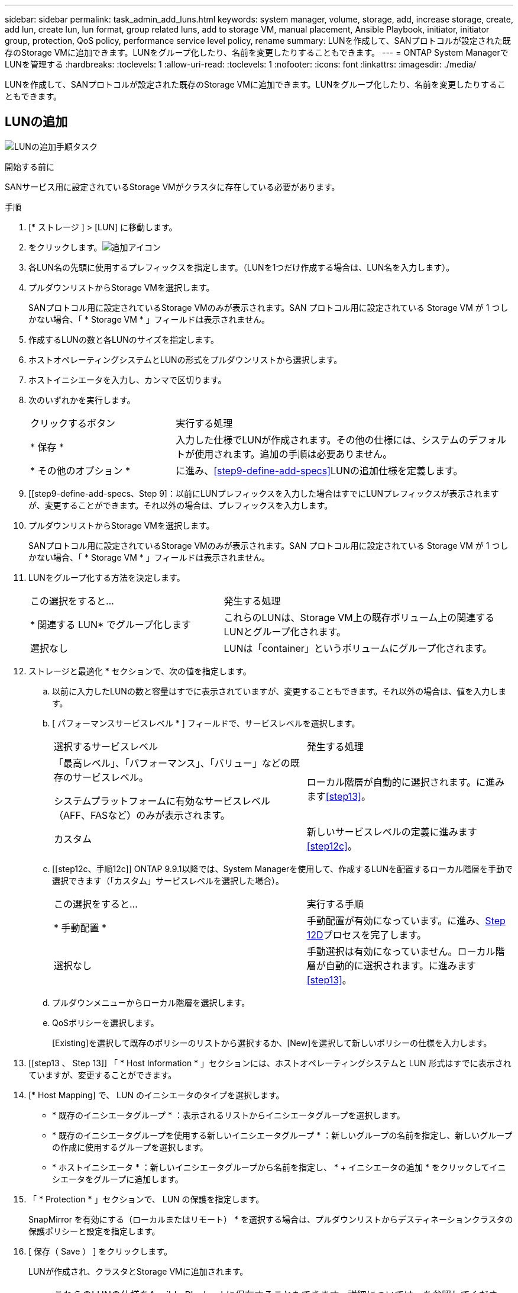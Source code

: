 ---
sidebar: sidebar 
permalink: task_admin_add_luns.html 
keywords: system manager, volume, storage, add, increase storage, create, add lun, create lun, lun format, group related luns, add to storage VM, manual placement, Ansible Playbook, initiator, initiator group, protection, QoS policy, performance service level policy, rename 
summary: LUNを作成して、SANプロトコルが設定された既存のStorage VMに追加できます。LUNをグループ化したり、名前を変更したりすることもできます。 
---
= ONTAP System ManagerでLUNを管理する
:hardbreaks:
:toclevels: 1
:allow-uri-read: 
:toclevels: 1
:nofooter: 
:icons: font
:linkattrs: 
:imagesdir: ./media/


[role="lead"]
LUNを作成して、SANプロトコルが設定された既存のStorage VMに追加できます。LUNをグループ化したり、名前を変更したりすることもできます。



== LUNの追加

image:workflow_admin_add_LUNs.gif["LUNの追加手順タスク"]

.開始する前に
SANサービス用に設定されているStorage VMがクラスタに存在している必要があります。

.手順
. [* ストレージ ] > [LUN] に移動します。
. をクリックします。image:icon_add.gif["追加アイコン"]
. 各LUN名の先頭に使用するプレフィックスを指定します。（LUNを1つだけ作成する場合は、LUN名を入力します）。
. プルダウンリストからStorage VMを選択します。
+
SANプロトコル用に設定されているStorage VMのみが表示されます。SAN プロトコル用に設定されている Storage VM が 1 つしかない場合、「 * Storage VM * 」フィールドは表示されません。

. 作成するLUNの数と各LUNのサイズを指定します。
. ホストオペレーティングシステムとLUNの形式をプルダウンリストから選択します。
. ホストイニシエータを入力し、カンマで区切ります。
. 次のいずれかを実行します。
+
[cols="30,70"]
|===


| クリックするボタン | 実行する処理 


| * 保存 * | 入力した仕様でLUNが作成されます。その他の仕様には、システムのデフォルトが使用されます。追加の手順は必要ありません。 


| * その他のオプション * | に進み、<<step9-define-add-specs>>LUNの追加仕様を定義します。 
|===
. [[step9-define-add-specs、Step 9]：以前にLUNプレフィックスを入力した場合はすでにLUNプレフィックスが表示されますが、変更することができます。それ以外の場合は、プレフィックスを入力します。
. プルダウンリストからStorage VMを選択します。
+
SANプロトコル用に設定されているStorage VMのみが表示されます。SAN プロトコル用に設定されている Storage VM が 1 つしかない場合、「 * Storage VM * 」フィールドは表示されません。

. LUNをグループ化する方法を決定します。
+
[cols="40,60"]
|===


| この選択をすると... | 発生する処理 


| * 関連する LUN* でグループ化します | これらのLUNは、Storage VM上の既存ボリューム上の関連するLUNとグループ化されます。 


| 選択なし | LUNは「container」というボリュームにグループ化されます。 
|===
. ストレージと最適化 * セクションで、次の値を指定します。
+
.. 以前に入力したLUNの数と容量はすでに表示されていますが、変更することもできます。それ以外の場合は、値を入力します。
.. [ パフォーマンスサービスレベル * ] フィールドで、サービスレベルを選択します。
+
[cols="55,45"]
|===


| 選択するサービスレベル | 発生する処理 


 a| 
「最高レベル」、「パフォーマンス」、「バリュー」などの既存のサービスレベル。

システムプラットフォームに有効なサービスレベル（AFF、FASなど）のみが表示されます。
| ローカル階層が自動的に選択されます。に進みます<<step13>>。 


| カスタム | 新しいサービスレベルの定義に進みます<<step12c>>。 
|===
.. [[step12c、手順12c]] ONTAP 9.9.1以降では、System Managerを使用して、作成するLUNを配置するローカル階層を手動で選択できます（「カスタム」サービスレベルを選択した場合）。
+
[cols="55,45"]
|===


| この選択をすると... | 実行する手順 


| * 手動配置 * | 手動配置が有効になっています。に進み、<<step12d>>プロセスを完了します。 


| 選択なし | 手動選択は有効になっていません。ローカル階層が自動的に選択されます。に進みます<<step13>>。 
|===
.. [[step12d, Step 12D]] プルダウンメニューからローカル階層を選択します。
.. QoSポリシーを選択します。
+
[Existing]を選択して既存のポリシーのリストから選択するか、[New]を選択して新しいポリシーの仕様を入力します。



. [[step13 、 Step 13]] 「 * Host Information * 」セクションには、ホストオペレーティングシステムと LUN 形式はすでに表示されていますが、変更することができます。
. [* Host Mapping] で、 LUN のイニシエータのタイプを選択します。
+
** * 既存のイニシエータグループ * ：表示されるリストからイニシエータグループを選択します。
** * 既存のイニシエータグループを使用する新しいイニシエータグループ * ：新しいグループの名前を指定し、新しいグループの作成に使用するグループを選択します。
** * ホストイニシエータ * ：新しいイニシエータグループから名前を指定し、 * + イニシエータの追加 * をクリックしてイニシエータをグループに追加します。


. 「 * Protection * 」セクションで、 LUN の保護を指定します。
+
SnapMirror を有効にする（ローカルまたはリモート） * を選択する場合は、プルダウンリストからデスティネーションクラスタの保護ポリシーと設定を指定します。

. [ 保存（ Save ） ] をクリックします。
+
LUNが作成され、クラスタとStorage VMに追加されます。

+

NOTE: これらのLUNの仕様をAnsible Playbookに保存することもできます。詳細については、を参照してくださいlink:https://docs.netapp.com/us-en/ontap/task_use_ansible_playbooks_add_edit_volumes_luns.html["Ansible Playbookを使用してボリュームやLUNを追加または編集"]。





== LUNの名前を変更する

概要ページでLUNの名前を変更できます。

.手順
. System Managerで、*[LUN]*をクリックします。
. 名前を変更するLUNの名前の横にあるをクリックし image:icon-edit-pencil-blue-outline.png["編集アイコン"] 、LUN名を変更します。
. [ 保存（ Save ） ] をクリックします。

